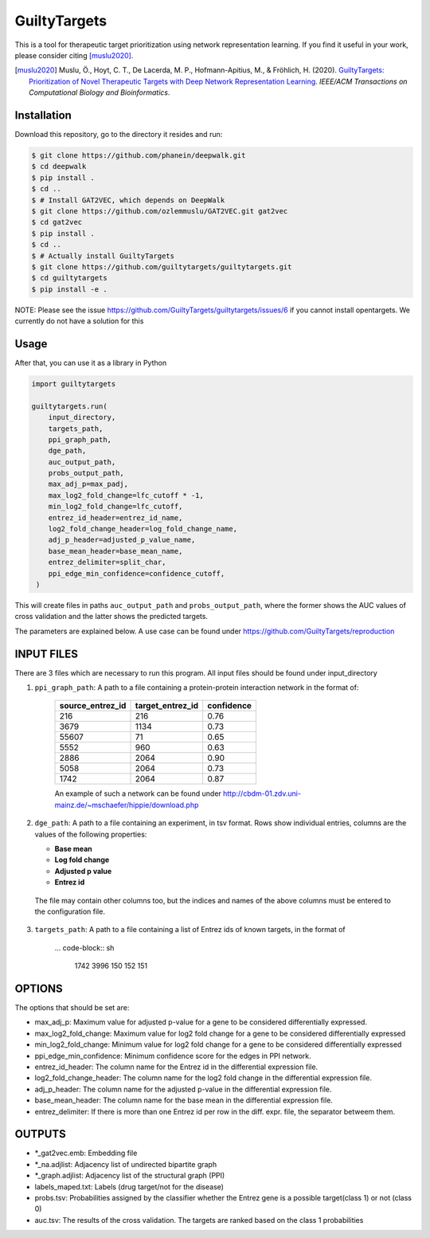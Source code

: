 GuiltyTargets |build|
=====================
This is a tool for therapeutic target prioritization using network representation learning.
If you find it useful in your work, please consider citing [muslu2020]_.

.. [muslu2020] Muslu, Ö., Hoyt, C. T., De Lacerda, M. P., Hofmann-Apitius, M., & Fröhlich, H. (2020).
   `GuiltyTargets: Prioritization of Novel Therapeutic Targets with Deep Network Representation
   Learning <https://doi.org/10.1109/TCBB.2020.3003830>`_. *IEEE/ACM Transactions on Computational
   Biology and Bioinformatics*.

Installation |pypi_version| |python_versions| |pypi_license|
------------------------------------------------------------
Download this repository, go to the directory it resides and run:

.. code-block:: bash

    $ git clone https://github.com/phanein/deepwalk.git
    $ cd deepwalk
    $ pip install .
    $ cd ..
    $ # Install GAT2VEC, which depends on DeepWalk
    $ git clone https://github.com/ozlemmuslu/GAT2VEC.git gat2vec
    $ cd gat2vec
    $ pip install .
    $ cd ..
    $ # Actually install GuiltyTargets
    $ git clone https://github.com/guiltytargets/guiltytargets.git
    $ cd guiltytargets
    $ pip install -e .
    
NOTE: Please see the issue https://github.com/GuiltyTargets/guiltytargets/issues/6 if you cannot install opentargets. We currently do not have a solution for this

Usage
-----
After that, you can use it as a library in Python

.. code-block:: python

   import guiltytargets

   guiltytargets.run(
       input_directory,
       targets_path,
       ppi_graph_path,
       dge_path,
       auc_output_path,
       probs_output_path,
       max_adj_p=max_padj,
       max_log2_fold_change=lfc_cutoff * -1,
       min_log2_fold_change=lfc_cutoff,
       entrez_id_header=entrez_id_name,
       log2_fold_change_header=log_fold_change_name,
       adj_p_header=adjusted_p_value_name,
       base_mean_header=base_mean_name,
       entrez_delimiter=split_char,
       ppi_edge_min_confidence=confidence_cutoff,
    )

This will create files in paths ``auc_output_path`` and ``probs_output_path``, where
the former shows the AUC values of cross validation and the latter shows the predicted
targets.

The parameters are explained below. A use case can be found under https://github.com/GuiltyTargets/reproduction

INPUT FILES
-----------
There are 3 files which are necessary to run this program. All input files should be found
under input_directory

1. ``ppi_graph_path``: A path to a file containing a protein-protein interaction network in the format of:

    +------------------+------------------+------------+
    | source_entrez_id | target_entrez_id | confidence |
    +==================+==================+============+
    | 216              | 216              | 0.76       |
    +------------------+------------------+------------+
    | 3679             | 1134             | 0.73       |
    +------------------+------------------+------------+
    | 55607            | 71               | 0.65       |
    +------------------+------------------+------------+
    | 5552             | 960              | 0.63       |
    +------------------+------------------+------------+
    | 2886             | 2064             | 0.90       |
    +------------------+------------------+------------+
    | 5058             | 2064             | 0.73       |
    +------------------+------------------+------------+
    | 1742             | 2064             | 0.87       |
    +------------------+------------------+------------+

    An example of such a network can be found under http://cbdm-01.zdv.uni-mainz.de/~mschaefer/hippie/download.php


2. ``dge_path``: A path to a file containing an experiment, in tsv format. Rows show individual entries,
   columns are the values of the following properties:

   - **Base mean**
   - **Log fold change**
   - **Adjusted p value**
   - **Entrez id**

  The file may contain other columns too, but the indices and names of the above columns must be
  entered to the configuration file.

3. ``targets_path``: A path to a file containing a list of Entrez ids of known targets, in the format of

    ... code-block:: sh

        1742
        3996
        150
        152
        151

OPTIONS
-------
The options that should be set are:

- max_adj_p: Maximum value for adjusted p-value for a gene to be considered differentially expressed.
- max_log2_fold_change: Maximum value for log2 fold change for a gene to be considered differentially expressed
- min_log2_fold_change: Minimum value for log2 fold change for a gene to be considered differentially expressed
- ppi_edge_min_confidence: Minimum confidence score for the edges in PPI network.
- entrez_id_header: The column name for the Entrez id in the differential expression file.
- log2_fold_change_header: The column name for the log2 fold change in the differential expression file.
- adj_p_header: The column name for the adjusted p-value in the differential expression file.
- base_mean_header: The column name for the base mean in the differential expression file.
- entrez_delimiter: If there is more than one Entrez id per row in the diff. expr. file, the separator betweem them.

OUTPUTS
-------
- *_gat2vec.emb: Embedding file
- *_na.adjlist: Adjacency list of undirected bipartite graph
- *_graph.adjlist: Adjacency list of the structural graph (PPI)
- labels_maped.txt: Labels (drug target/not for the disease)
- probs.tsv: Probabilities assigned by the classifier whether the Entrez gene is a possible target(class 1) or not (class 0)
- auc.tsv: The results of the cross validation. The targets are ranked based on the class 1 probabilities

.. |build| image:: https://travis-ci.com/GuiltyTargets/guiltytargets.svg?branch=master
    :target: https://travis-ci.com/GuiltyTargets/guiltytargets
    :alt: Development Build Status

.. |python_versions| image:: https://img.shields.io/pypi/pyversions/guiltytargets.svg
    :target: https://pypi.python.org/pypi/guilitytargets
    :alt: Stable Supported Python Versions

.. |pypi_version| image:: https://img.shields.io/pypi/v/guiltytargets.svg
    :target: https://pypi.python.org/pypi/guilitytargets
    :alt: Current version on PyPI

.. |pypi_license| image:: https://img.shields.io/pypi/l/guiltytargets.svg
    :target: https://github.com/guilitytargets/guilitytargets/blob/master/LICENSE
    :alt: MIT License
